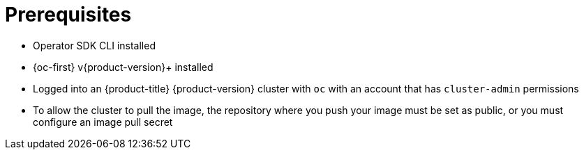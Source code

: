 // Module included in the following assemblies:
//
// * operators/operator_sdk/golang/osdk-golang-quickstart.adoc
// * operators/operator_sdk/golang/osdk-golang-tutorial.adoc
// * operators/operator_sdk/ansible/osdk-ansible-quickstart.adoc
// * operators/operator_sdk/ansible/osdk-ansible-tutorial.adoc
// * operators/operator_sdk/helm/osdk-helm-quickstart.adoc
// * operators/operator_sdk/helm/osdk-helm-tutorial.adoc
// * operators/operator_sdk/helm/osdk-hybrid-helm.adoc
// * operators/operator_sdk/osdk-working-bundle-images.adoc
// * operators/operator_sdk/java/osdk-java-quickstart.adoc
// * operators/operator_sdk/java/osdk-java-tutorial.adoc

ifeval::["{context}" == "osdk-ansible-quickstart"]
:ansible:
endif::[]
ifeval::["{context}" == "osdk-ansible-tutorial"]
:ansible:
endif::[]
ifeval::["{context}" == "osdk-golang-quickstart"]
:golang:
endif::[]
ifeval::["{context}" == "osdk-golang-tutorial"]
:golang:
endif::[]
ifeval::["{context}" == "osdk-java-quickstart"]
:java:
endif::[]
ifeval::["{context}" == "osdk-java-tutorial"]
:java:
endif::[]

[id="osdk-common-prereqs_{context}"]
= Prerequisites

* Operator SDK CLI installed
* {oc-first} v{product-version}+ installed
ifdef::golang[]
* link:https://golang.org/dl/[Go] v1.19+
endif::[]
ifdef::ansible[]
* link:https://docs.ansible.com/ansible/2.9/index.html[Ansible] v2.9.0
* link:https://ansible-runner.readthedocs.io/en/latest/install.html[Ansible Runner] v2.0.2+
* link:https://github.com/ansible/ansible-runner-http[Ansible Runner HTTP Event Emitter plugin] v1.0.0+
* link:https://www.python.org/downloads/[Python] 3.8.6+
* link:https://pypi.org/project/openshift/[OpenShift Python client] v0.12.0+
endif::[]
ifdef::java[]
* link:https://java.com/en/download/help/download_options.html[Java] v11+
* link:https://maven.apache.org/install.html[Maven] v3.6.3+
endif::[]
* Logged into an {product-title} {product-version} cluster with `oc` with an account that has `cluster-admin` permissions
* To allow the cluster to pull the image, the repository where you push your image must be set as public, or you must configure an image pull secret

ifeval::["{context}" == "osdk-ansible-quickstart"]
:!ansible:
endif::[]
ifeval::["{context}" == "osdk-ansible-tutorial"]
:!ansible:
endif::[]
ifeval::["{context}" == "osdk-golang-quickstart"]
:!golang:
endif::[]
ifeval::["{context}" == "osdk-golang-tutorial"]
:!golang:
endif::[]
ifeval::["{context}" == "osdk-java-quickstart"]
:!java:
endif::[]
ifeval::["{context}" == "osdk-java-tutorial"]
:!java:
endif::[]

